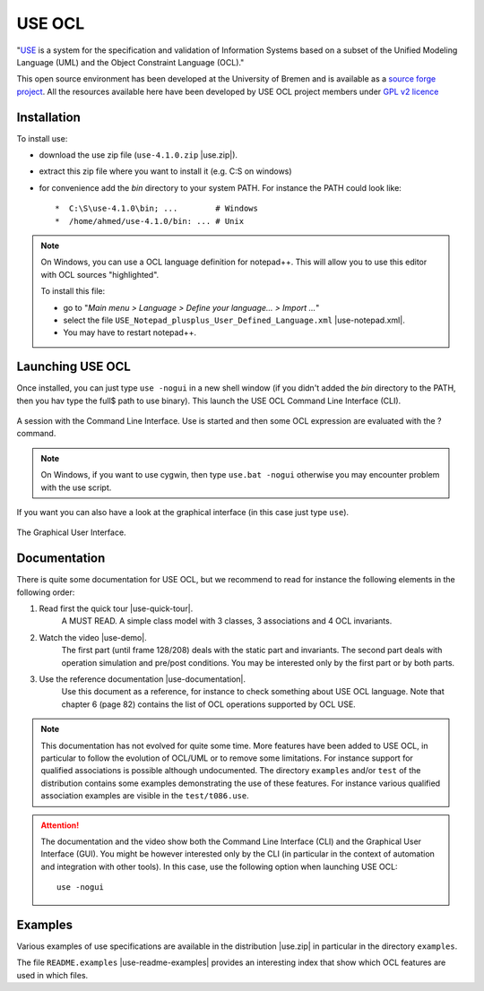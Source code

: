 USE OCL
=======

"`USE`_ is a system for the specification and validation of Information Systems
based on a subset of the Unified Modeling Language (UML) and the
Object Constraint Language (OCL)."

This open source environment has been developed at the University of Bremen and
is available as a `source forge project`_. All the resources available here
have been developed by USE OCL project members under `GPL v2 licence`_

Installation
------------

To install use:

* download the use zip file (``use-4.1.0.zip`` |use.zip|).
* extract this zip file where you want to install it (e.g. C:\S on windows)
* for convenience add the *bin* directory to your system PATH. For instance
  the PATH could look like::

  *  C:\S\use-4.1.0\bin; ...        # Windows
  *  /home/ahmed/use-4.1.0/bin: ... # Unix

.. NOTE::
    On Windows, you can use a OCL language definition for notepad++.
    This will allow you to use this editor with OCL sources "highlighted".

    To install this file:

    * go to "*Main menu > Language > Define your language... > Import ...*\ "
    * select the file ``USE_Notepad_plusplus_User_Defined_Language.xml``
      |use-notepad.xml|.
    * You may have to restart notepad++.

Launching USE OCL
-----------------

Once installed, you can just type ``use -nogui`` in a new shell window (if
you didn't added the *bin* directory to the PATH, then you hav type the full$
path to use binary). This launch the USE OCL Command Line Interface (CLI).

.. figure:: media/USEOCL-shell.jpg
    :align: center

    A session with the Command Line Interface. Use is started and then some
    OCL expression are evaluated with the ? command.

.. NOTE::   On Windows, if you want to use cygwin, then type ``use.bat -nogui``
            otherwise you may encounter problem with the use script.

If you want you can also have a look at the graphical interface (in this case
just type ``use``).

.. figure:: media/USEOCL-gui.jpg
    :align: center

    The Graphical User Interface.


Documentation
-------------

There is quite some documentation for USE OCL, but we recommend to read for
instance the following elements in the following order:

1. Read first the quick tour |use-quick-tour|.
    A MUST READ. A simple class model with 3 classes, 3 associations and
    4 OCL invariants.

2. Watch the video |use-demo|.
    The first part (until frame 128/208) deals with the static part and
    invariants. The second part deals with operation simulation and pre/post
    conditions. You may be interested only by the first part or by both parts.

    .. image:: media/USEOCL-video.jpg


3. Use the reference documentation |use-documentation|.
    Use this document as a reference, for instance to check something about
    USE OCL language. Note that chapter 6 (page 82) contains the list of OCL
    operations supported by OCL USE.

.. note::
    This documentation has not evolved for quite some time. More features have
    been added to USE OCL, in particular to follow the evolution of OCL/UML or
    to remove some limitations. For instance support for qualified associations
    is possible although undocumented. The directory ``examples`` and/or
    ``test`` of the distribution contains some examples demonstrating the use
    of these features. For instance various qualified association examples
    are visible in the ``test/t086.use``.

.. attention::
    The documentation and the video show both the Command Line Interface (CLI)
    and the Graphical User Interface (GUI). You might be however interested
    only by the CLI (in particular in the context of automation and
    integration with other tools). In this case, use the following option when
    launching USE OCL::

        use -nogui

Examples
--------

Various examples of use specifications are available in the distribution
|use.zip| in particular in the directory ``examples``.

The file ``README.examples`` |use-readme-examples| provides an interesting
index that show which OCL features are used in which files.








.. ...........................................................................

.. |use-readme-examples| replace::
    (:download:`local<docs/README.examples.txt>`)

.. |use.zip| replace::
    (:download:`local<../../res/useocl/downloads/use-4.1.0.zip>`,
    `web <http://sourceforge.net/projects/useocl/files/USE/4.1.0/>`__)

.. |use-notepad.xml| replace::
    (:download:`local<../../res/useocl/downloads/Win/USE_Notepad_plusplus_User_Defined_Language.xml>`,
    `web <http://sourceforge.net/projects/useocl/files/Misc/>`__)

.. |use-quick-tour| replace::
    (:download:`local<docs/use-quick-tour.pdf>`,
    `web <http://www.db.informatik.uni-bremen.de/projects/USE/qt.html>`__)

.. |use-documentation| replace::
    (:download:`local<docs/use-documentation.pdf>`,
    `web <http://www.db.informatik.uni-bremen.de/projects/use/use-documentation.pdf>`__)

.. |use-demo| replace::
    (:download:`local<docs/use-demonstration.swf>`,
    `web <http://sourceforge.net/projects/useocl/>`__)





.. _USE: http://sourceforge.net/projects/useocl/
.. _`source forge project`: http://sourceforge.net/projects/useocl/
.. _`GPL v2 licence`: http://www.gnu.org/licenses/gpl-2.0.html
